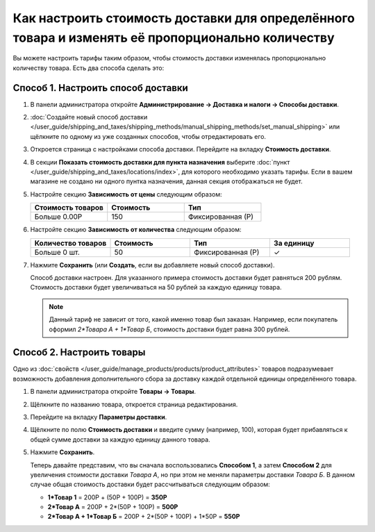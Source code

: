 **************************************************************************************************
Как настроить стоимость доставки для определённого товара и изменять её пропорционально количеству
**************************************************************************************************

Вы можете настроить тарифы таким образом, чтобы стоимость доставки изменялась пропорционально количеству товара. Есть два способа сделать это:

======================================
Способ 1. Настроить способ доставки
======================================

#. В панели администратора откройте **Администрирование → Доставка и налоги → Способы доставки**.

#. :doc:`Создайте новый способ доставки </user_guide/shipping_and_taxes/shipping_methods/manual_shipping_methods/set_manual_shipping>` или щёлкните по одному из уже созданных способов, чтобы отредактировать его.

#. Откроется страница с настройками способа доставки. Перейдите на вкладку **Стоимость доставки**.

#. В секции **Показать стоимость доставки для пункта назначения** выберите :doc:`пункт </user_guide/shipping_and_taxes/locations/index>`, для которого необходимо указать тарифы. Если в вашем магазине не создано ни одного пунтка назначения, данная секция отображаться не будет.

#. Настройте секцию **Зависимость от цены** следующим образом:

   .. list-table::
       :widths: 10 10 10
       :header-rows: 1

       *   -   Стоимость товаров 
           -   Стоимость
           -   Тип
       *   -   Больше 0.00Р
           -   150
           -   Фиксированная (Р)

#. Настройте секцию **Зависимость от количества** следующим образом:

   .. list-table::
       :widths: 10 10 10 10
       :header-rows: 1

       *   -   Количество товаров 
           -   Стоимость
           -   Тип
           -   За единицу
       *   -   Больше 0 шт.
           -   50
           -   Фиксированная (Р)
           -   ✓

   .. image:: img/additional_item.png
       :align: center
       :alt: Настройка тарифов доставки в CS-Cart.

#. Нажмите **Сохранить** (или **Создать**, если вы добавляете новый способ доставки).

   Способ доставки настроен. Для указанного примера стоимость доставки будет равняться 200 рублям. Стоимость доставки будет увеличиваться на 50 рублей за каждую единицу товара.

   .. note:: 

       Данный тариф не зависит от того, какой именно товар был заказан. Например, если покупатель оформил *2\*Товара А + 1\*Товар Б*, стоимость доставки будет равна 300 рублей.

==========================
Способ 2. Настроить товары
==========================

Одно из :doc:`свойств </user_guide/manage_products/products/product_attributes>` товаров подразумевает возможность добавления дополнительного сбора за доставку каждой отдельной единицы определённого товара.

#. В панели администратора откройте **Товары → Товары**.

#. Щёлкните по названию товара, откроется страница редактирования.

#. Перейдите на вкладку **Параметры доставки**.

#. Щёлкните по полю **Стоимость доставки** и введите сумму (например, 100), которая будет прибавляться к общей сумме доставки за каждую единицу данного товара.

   .. image:: img/additional_item_01.png
       :align: center
       :alt: Редактирование страницы товара в CS-Cart.

#. Нажмите **Сохранить**.

   Теперь давайте представим, что вы сначала воспользовались **Способом 1**, а затем **Способом 2** для увеличения стоимости доставки *Товара А*, но при этом не меняли параметры доставки *Товара Б*. В данном случае общая стоимость доставки будет рассчитываться следующим образом:

   * **1\*Товар 1** = 200Р + (50Р + 100Р) = **350Р**

   * **2\*Товар А** = 200Р + 2\*(50Р + 100Р) = **500Р**

   * **2\*Товар А + 1\*Товар Б** = 200Р + 2\*(50Р + 100Р) + 1\*50Р = **550Р**
